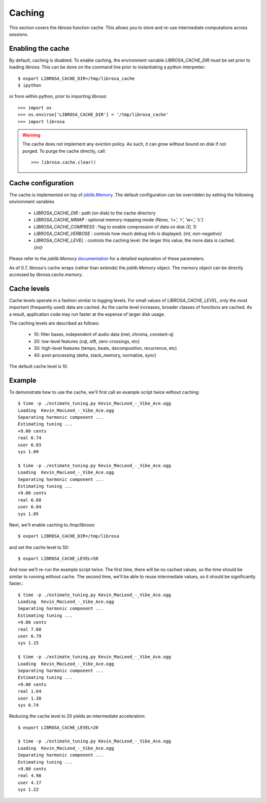 Caching
^^^^^^^

This section covers the *librosa* function cache.  This allows you
to store and re-use intermediate computations across sessions.

Enabling the cache
------------------
By default, caching is disabled.  To enable caching, the environment 
variable `LIBROSA_CACHE_DIR` must be set prior to loading *librosa*.
This can be done on the command line prior to instantiating a python interpreter::

    $ export LIBROSA_CACHE_DIR=/tmp/librosa_cache
    $ ipython

or from within python, prior to importing *librosa*::

    >>> import os
    >>> os.environ['LIBROSA_CACHE_DIR'] = '/tmp/librosa_cache'
    >>> import librosa

.. warning::
    The cache does not implement any eviction policy.  As such, 
    it can grow without bound on disk if not purged.
    To purge the cache directly, call::

        >>> librosa.cache.clear()



Cache configuration
-------------------
The cache is implemented on top of `joblib.Memory <https://pythonhosted.org/joblib/memory.html>`_.
The default configuration can be overridden by setting the following environment variables

  - `LIBROSA_CACHE_DIR` : path (on disk) to the cache directory
  - `LIBROSA_CACHE_MMAP` : optional memory mapping mode `{None, 'r+', 'r', 'w+', 'c'}`
  - `LIBROSA_CACHE_COMPRESS` : flag to enable compression of data on disk `{0, 1}`
  - `LIBROSA_CACHE_VERBOSE` : controls how much debug info is displayed. `{int, non-negative}`
  - `LIBROSA_CACHE_LEVEL` : controls the caching level: the larger this value, the more data is cached. `{int}`

Please refer to the `joblib.Memory` `documentation
<https://pythonhosted.org/joblib/memory.html#memory-reference>`_ for a detailed explanation of these
parameters.

As of 0.7, librosa's cache wraps (rather than extends) the `joblib.Memory` object.
The memory object can be directly accessed by `librosa.cache.memory`.


Cache levels
------------

Cache levels operate in a fashion similar to logging levels.
For small values of `LIBROSA_CACHE_LEVEL`, only the most important (frequently used) data are cached.
As the cache level increases, broader classes of functions are cached.
As a result, application code may run faster at the expense of larger disk usage.

The caching levels are described as follows:

    - 10: filter bases, independent of audio data (mel, chroma, constant-q)
    - 20: low-level features (cqt, stft, zero-crossings, etc)
    - 30: high-level features (tempo, beats, decomposition, recurrence, etc)
    - 40: post-processing (delta, stack_memory, normalize, sync)

The default cache level is 10.


Example
-------
To demonstrate how to use the cache, we'll first call an example script twice without caching::

    $ time -p ./estimate_tuning.py Kevin_MacLeod_-_Vibe_Ace.ogg 
    Loading  Kevin_MacLeod_-_Vibe_Ace.ogg
    Separating harmonic component ... 
    Estimating tuning ... 
    +9.00 cents
    real 6.74
    user 6.03
    sys 1.09

    $ time -p ./estimate_tuning.py Kevin_MacLeod_-_Vibe_Ace.ogg 
    Loading  Kevin_MacLeod_-_Vibe_Ace.ogg
    Separating harmonic component ... 
    Estimating tuning ... 
    +9.00 cents
    real 6.68
    user 6.04
    sys 1.05


Next, we'll enable caching to `/tmp/librosa`::

    $ export LIBROSA_CACHE_DIR=/tmp/librosa

and set the cache level to 50::

    $ export LIBROSA_CACHE_LEVEL=50

And now we'll re-run the example script twice.  The first time, there will be no cached values, so the time
should be similar to running without cache.  The second time, we'll be able to reuse intermediate values, so
it should be significantly faster.::

    $ time -p ./estimate_tuning.py Kevin_MacLeod_-_Vibe_Ace.ogg 
    Loading  Kevin_MacLeod_-_Vibe_Ace.ogg
    Separating harmonic component ... 
    Estimating tuning ... 
    +9.00 cents
    real 7.60
    user 6.79
    sys 1.15

    $ time -p ./estimate_tuning.py Kevin_MacLeod_-_Vibe_Ace.ogg 
    Loading  Kevin_MacLeod_-_Vibe_Ace.ogg
    Separating harmonic component ... 
    Estimating tuning ... 
    +9.00 cents
    real 1.64
    user 1.30
    sys 0.74

Reducing the cache level to 20 yields an intermediate acceleration::

    $ export LIBROSA_CACHE_LEVEL=20

    $ time -p ./estimate_tuning.py Kevin_MacLeod_-_Vibe_Ace.ogg 
    Loading  Kevin_MacLeod_-_Vibe_Ace.ogg
    Separating harmonic component ... 
    Estimating tuning ... 
    +9.00 cents
    real 4.98
    user 4.17
    sys 1.22
